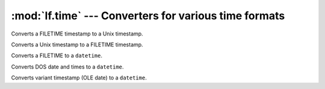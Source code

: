 :mod:`lf.time` --- Converters for various time formats
======================================================

.. module:: lf.time
   :synopsis: Converters for various time formats
.. moduleauthor:: Michael Murr <mmurr@codeforensics.net>


.. class:: FILETIMEToUnixTime

	Converts a FILETIME timestamp to a Unix timestamp.

	.. classmethod:: from_int(filetime)

		Converts a Microsoft Windows FILETIME timestamp to a Unix timestamp.

		:type filetime: ``int``
		:param filetime: The FILETIME timestamp.

		:rtype: ``int``
		:returns: The time as a Unix timestamp.

.. class:: UnixTimeToFILETIME

	Converts a Unix timestamp to a FILETIME timestamp.

	.. classmethod:: from_int(unix_time)

		Converts a Unix timestamp to a Microsoft Windows FILETIME timestamp.

		:type unix_time: ``int``
		:param unix_time: The Unix timestamp.

		:rtype: ``int``
		:returns: The time as a FILETIME timestamp.

.. class:: FILETIMETodatetime

	Converts a FILETIME to a ``datetime``.

	.. classmethod:: from_stream(stream, offset=None, byte_order=LITTLE_ENDIAN)

		Creates a ``datetime`` object from a stream.

		:type stream: :class:`~lf.dec.IStream`
		:param stream: A stream that contains the FILETIME structure.

		:type offset: ``int`` or ``None``
		:param offset: The start of the FILETIME structure in the stream.

		:type byte_order: constant
		:param byte_order: The byte order to use (from :mod:`lf.dtypes`)

		:raises ValueError: If the FILETIME structure is invalid.

		:rtype: ``datetime``
		:returns: The corresponding ``datetime`` object.

	.. classmethod:: from_ctype(ctype)

		Creates a ``datetime`` object from a ctype.

		:type ctype: :class:`~lf.win.ctypes.filetime_le` or
					 :class:`~lf.win.ctypes.filetime_be`
		:param ctype: A FILETIME object.

		:raises ValueError: If the FILETIME object is invalid.

		:rtype: ``datetime``
		:returns: The corresponding ``datetime`` object.

	.. classmethod:: from_int(filetime)

		Converts a Microsoft FILETIME timestamp to a ``datetime`` object.

		:type filetime: ``int``
		:param filetime: The timestamp as a 64 bit integer.

		:raises ValueError: If :attr:`filetime` is an invalid value.

		:rtype: ``datetime``
		:returns: The corresponding ``datetime`` object.

.. class:: DOSDateTimeTodatetime

	Converts DOS date and times to a ``datetime``.

	.. classmethod:: from_ints(dos_date=None, dos_time=None)

		Converts DOS date and time values to a ``datetime``.

		:type dos_date: ``int``
		:param dos_date: An MS-DOS date.

		:type dos_time: ``int``
		:param dos_time: An MS-DOS time.

		:raises ValueError: if both :attr:`dos_date` and :attr:`dos_time` are
							``None``.

		:rtype: ``datetime``
		:returns: The corresponding ``datetime`` object.

.. class:: VariantTimeTodatetime

	Converts variant timestamp (OLE date) to a ``datetime``.

	.. classmethod:: from_stream(stream, offset=None, byte_order=LITTLE_ENDIAN)

		Creates a ``datetime`` object from a stream.

		:type stream: :class:`~lf.dec.IStream`
		:param stream: A stream that contains the Variant timestamp.

		:type offset: ``int`` or ``None``
		:param offset: The start of the Variant timestamp in the stream.

		:type byte_order: constant
		:param byte_order: The byte order to use (from :mod:`lf.dtypes`)

		:raises ValueError: If the Variant timestamp is invalid.

		:rtype: ``datetime``
		:returns: The corresponding ``datetime`` object.

	.. classmethod:: from_float(vtime)

		Converts a Variant timestamp to a ``datetime``.

		:type vtime: float
		:param vtime: The Variant timestamp.

		:raises ValueError: If :attr:`vtime` is an invalid value.

		:rtype: ``datetime``
		:returns: The corresponding ``datetime`` object.
